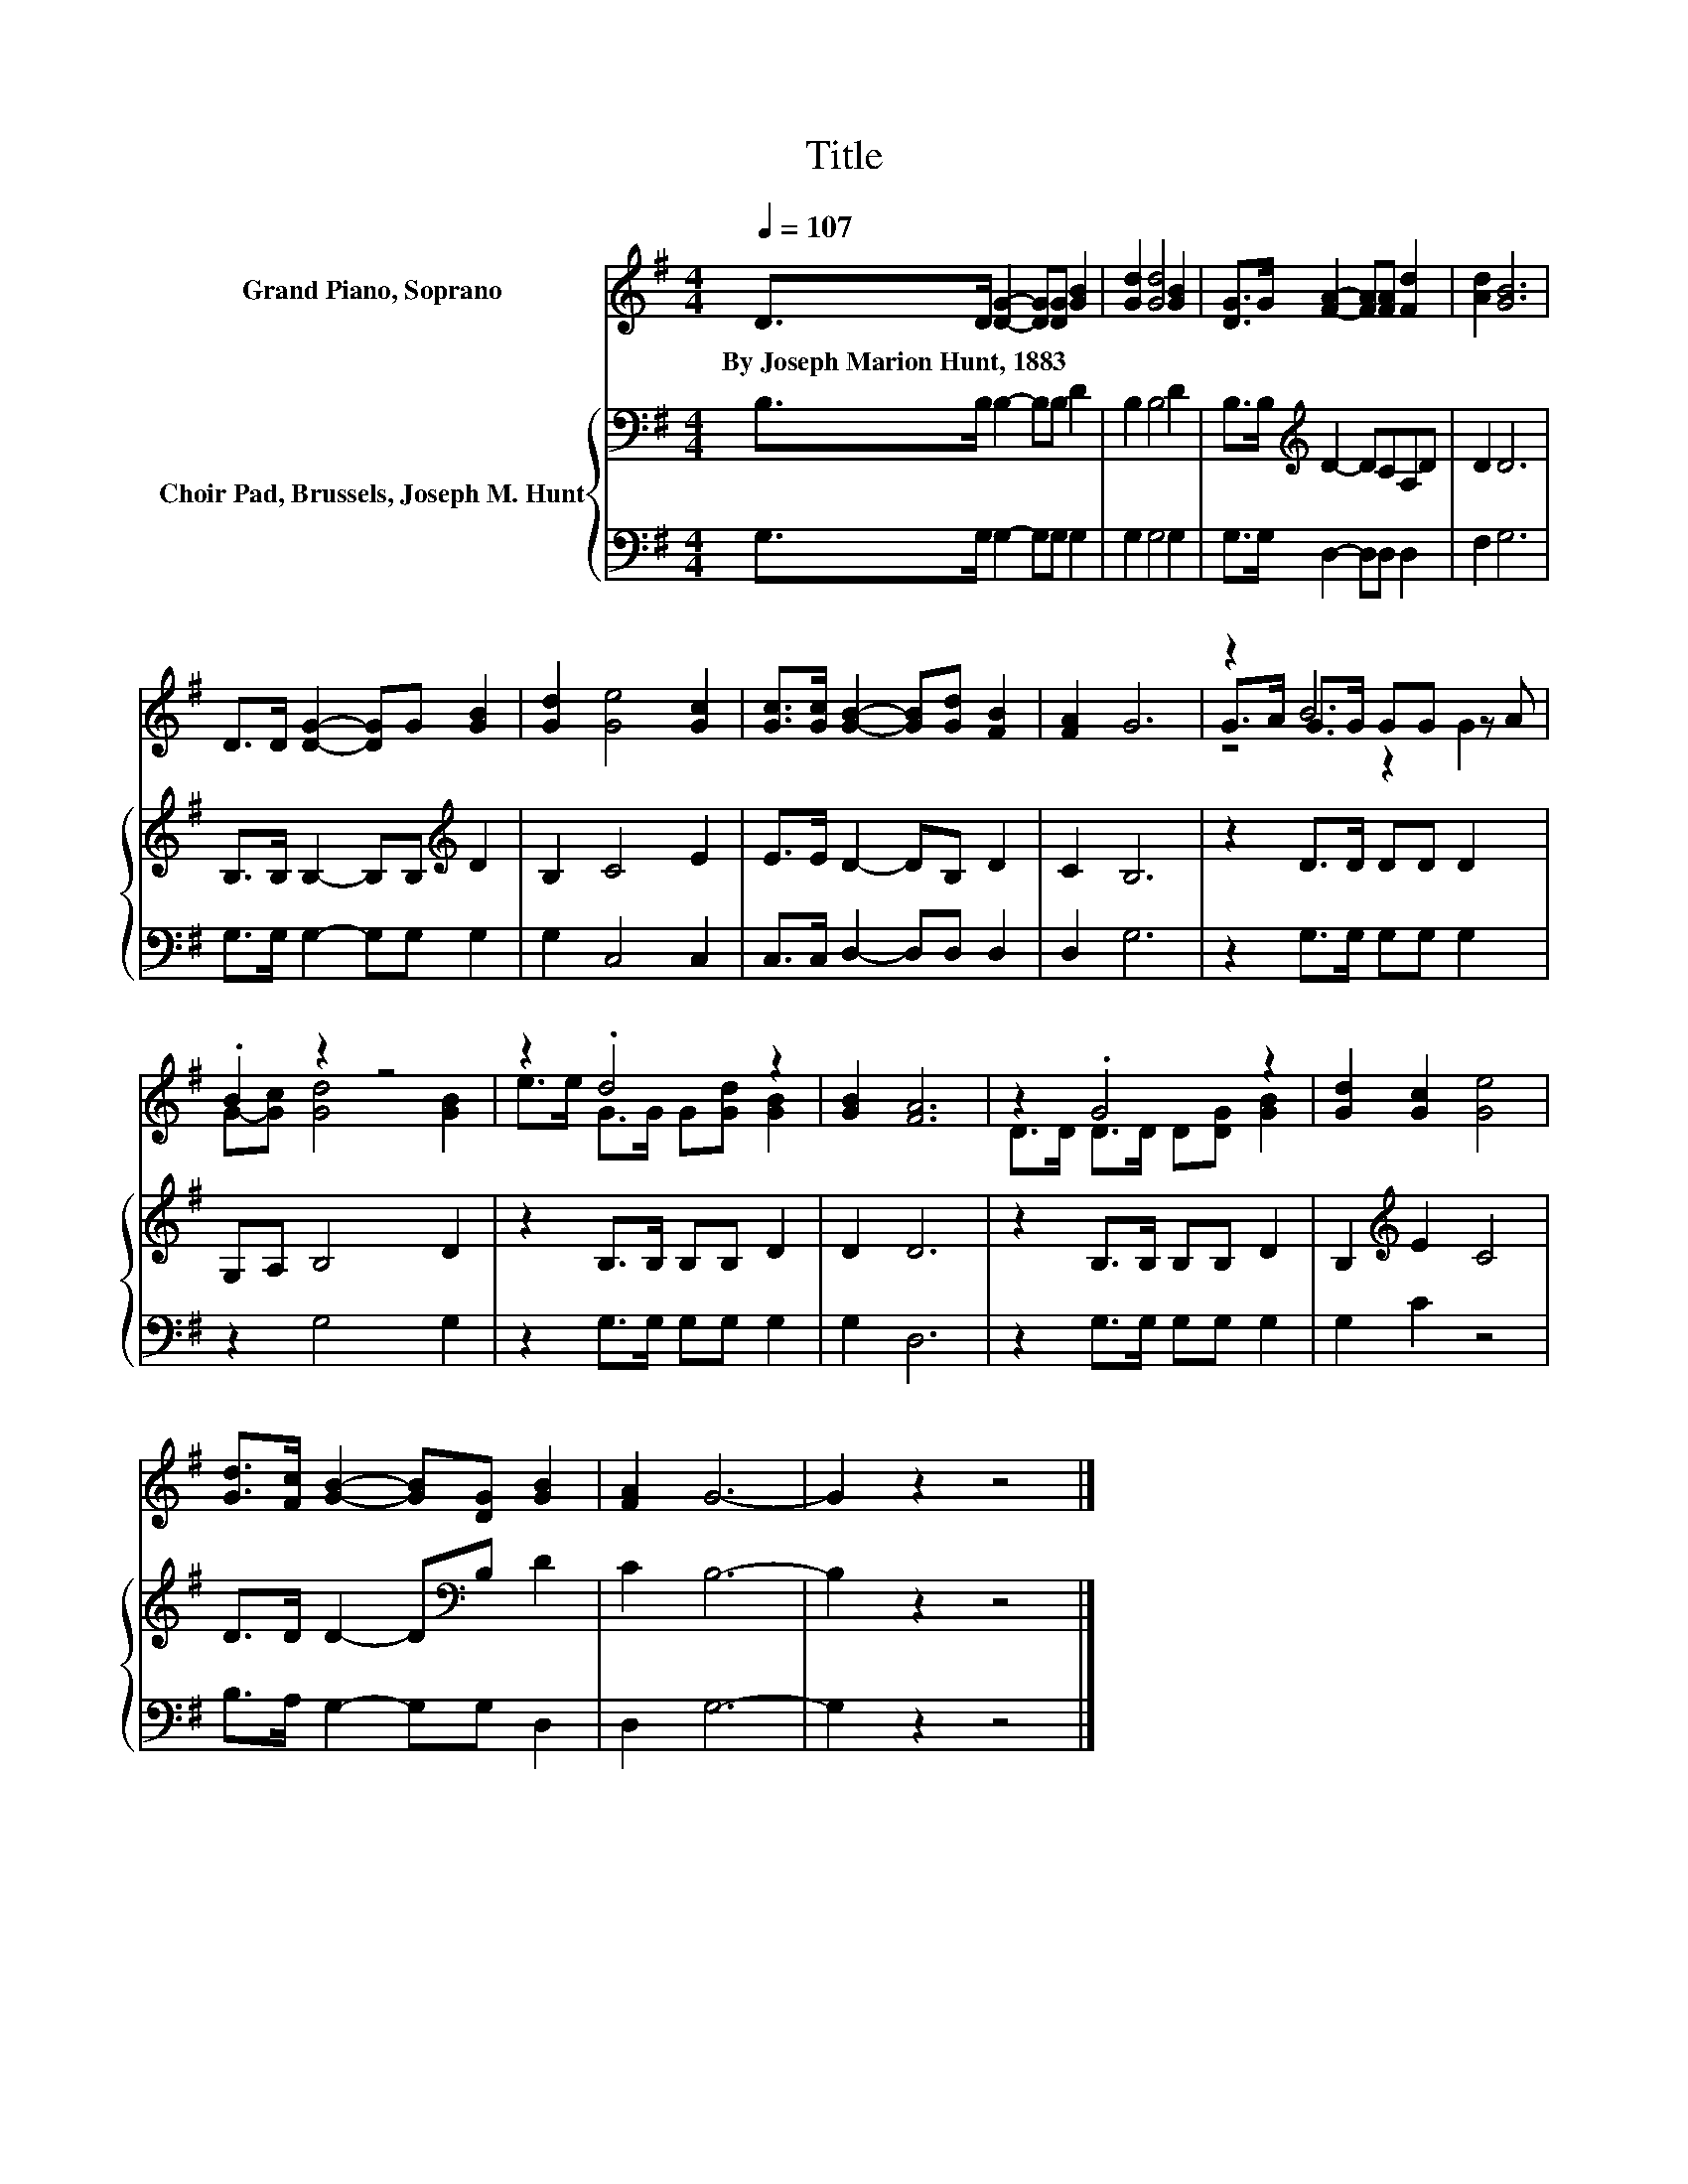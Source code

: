 X:1
T:Title
%%score ( 1 2 3 ) { 4 | 5 }
L:1/8
Q:1/4=107
M:4/4
K:G
V:1 treble nm="Grand Piano, Soprano"
V:2 treble 
V:3 treble 
V:4 bass nm="Choir Pad, Brussels, Joseph M. Hunt"
V:5 bass 
V:1
 D>D [DG]2- [DG][DG] [GB]2 | [Gd]2 [Gd]4 [GB]2 | [DG]>G [FA]2- [FA][FA] [Fd]2 | [Ad]2 [GB]6 | %4
w: By~Joseph~Marion~Hunt,~1883 * * * * *||||
 D>D [DG]2- [DG]G [GB]2 | [Gd]2 [Ge]4 [Gc]2 | [Gc]>[Gc] [GB]2- [GB][Gd] [FB]2 | [FA]2 G6 | z2 B6 | %9
w: |||||
 .B2 z2 z4 | z2 .d4 z2 | [GB]2 [FA]6 | z2 .G4 z2 | [Gd]2 [Gc]2 [Ge]4 | %14
w: |||||
 [Gd]>[Fc] [GB]2- [GB][DG] [GB]2 | [FA]2 G6- | G2 z2 z4 |] %17
w: |||
V:2
 x8 | x8 | x8 | x8 | x8 | x8 | x8 | x8 | G>A G>G GG z A | G-[Gc] [Gd]4 [GB]2 | %10
 e>e G>G G[Gd] [GB]2 | x8 | D>D D>D D[DG] [GB]2 | x8 | x8 | x8 | x8 |] %17
V:3
 x8 | x8 | x8 | x8 | x8 | x8 | x8 | x8 | z4 z2 G2 | x8 | x8 | x8 | x8 | x8 | x8 | x8 | x8 |] %17
V:4
 B,>B, B,2- B,B, D2 | B,2 B,4 D2 | B,>B,[K:treble] D2- DCA,D | D2 D6 | %4
 B,>B, B,2- B,B,[K:treble] D2 | B,2 C4 E2 | E>E D2- DB, D2 | C2 B,6 | z2 D>D DD D2 | G,A, B,4 D2 | %10
 z2 B,>B, B,B, D2 | D2 D6 | z2 B,>B, B,B, D2 | B,2[K:treble] E2 C4 | D>D D2- D[K:bass]B, D2 | %15
 C2 B,6- | B,2 z2 z4 |] %17
V:5
 G,>G, G,2- G,G, G,2 | G,2 G,4 G,2 | G,>G, D,2- D,D, D,2 | F,2 G,6 | G,>G, G,2- G,G, G,2 | %5
 G,2 C,4 C,2 | C,>C, D,2- D,D, D,2 | D,2 G,6 | z2 G,>G, G,G, G,2 | z2 G,4 G,2 | z2 G,>G, G,G, G,2 | %11
 G,2 D,6 | z2 G,>G, G,G, G,2 | G,2 C2 z4 | B,>A, G,2- G,G, D,2 | D,2 G,6- | G,2 z2 z4 |] %17

